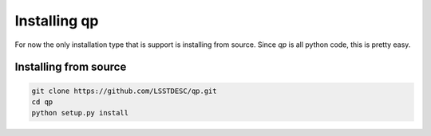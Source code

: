 .. _install:

Installing qp
=============

For now the only installation type that is support is installing from source.   Since `qp` is all python code, this is pretty easy.


Installing from source
-----------------------

.. code-block:: bash

    git clone https://github.com/LSSTDESC/qp.git
    cd qp
    python setup.py install

